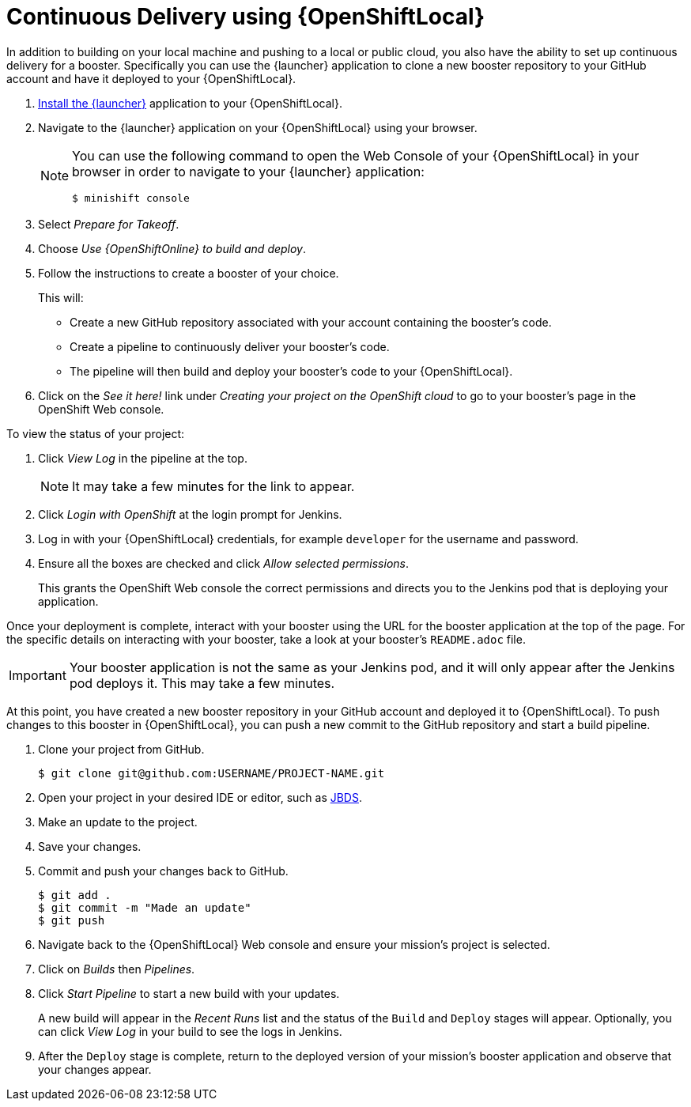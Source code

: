 = Continuous Delivery using {OpenShiftLocal}

In addition to building on your local machine and pushing to a local or public cloud, you also have the ability to set up continuous delivery for a booster. Specifically you can use the {launcher} application to clone a new booster repository to your GitHub account and have it deployed to your {OpenShiftLocal}. 

. link:{link-launcher-openshift-local-install-guide}#create-launcher-app[Install the {launcher}] application to your {OpenShiftLocal}.
. Navigate to the {launcher} application on your {OpenShiftLocal} using your browser. 
+
[NOTE]
====
You can use the following command to open the Web Console of your {OpenShiftLocal} in your browser in order to navigate to your {launcher} application:

[source,bash,options="nowrap",subs="attributes+"]
----
$ minishift console
----
====
. Select _Prepare for Takeoff_.
. Choose _Use {OpenShiftOnline} to build and deploy_.
. Follow the instructions to create a booster of your choice.
+
This will:
+
** Create a new GitHub repository associated with your account containing the booster's code.
** Create a pipeline to continuously deliver your booster's code.
** The pipeline will then build and deploy your booster's code to your {OpenShiftLocal}.

. Click on the _See it here!_ link under _Creating your project on the OpenShift cloud_ to go to your booster's page in the OpenShift Web console.

To view the status of your project:

. Click _View Log_ in the pipeline at the top.
+
NOTE: It may take a few minutes for the link to appear.

. Click _Login with OpenShift_ at the login prompt for Jenkins. 
. Log in with your {OpenShiftLocal} credentials, for example `developer` for the username and password.
. Ensure all the boxes are checked and click _Allow selected permissions_.
+
This grants the OpenShift Web console the correct permissions and directs you to the Jenkins pod that is deploying your application.

Once your deployment is complete, interact with your booster using the URL for the booster application at the top of the page. For the specific details on interacting with your booster, take a look at your booster's `README.adoc` file.

IMPORTANT: Your booster application is not the same as your Jenkins pod, and it will only appear after the Jenkins pod deploys it. This may take a few minutes.

At this point, you have created a new booster repository in your GitHub account and deployed it to {OpenShiftLocal}. To push changes to this booster in {OpenShiftLocal}, you can push a new commit to the GitHub repository and start a build pipeline.


. Clone your project from GitHub.
+
[source,bash,options="nowrap",subs="attributes+"]
----
$ git clone git@github.com:USERNAME/PROJECT-NAME.git
----

. Open your project in your desired IDE or editor, such as xref:use_jbds[JBDS].
. Make an update to the project.
. Save your changes.
. Commit and push your changes back to GitHub.
+
[source,bash,options="nowrap",subs="attributes+"]
----
$ git add .
$ git commit -m "Made an update"
$ git push
----

. Navigate back to the {OpenShiftLocal} Web console and ensure your mission's project is selected.
. Click on _Builds_ then _Pipelines_.
. Click _Start Pipeline_ to start a new build with your updates.
+
A new build will appear in the _Recent Runs_ list and the status of the `Build` and `Deploy` stages will appear. Optionally, you can click _View Log_ in your build to see the logs in Jenkins.

. After the `Deploy` stage is complete, return to the deployed version of your mission's booster application and observe that your changes appear.
